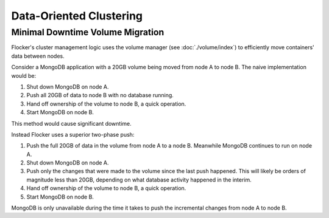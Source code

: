 ========================
Data-Oriented Clustering
========================

Minimal Downtime Volume Migration
=================================

Flocker's cluster management logic uses the volume manager (see :doc:`./volume/index`) to efficiently move containers' data between nodes.

Consider a MongoDB application with a 20GB volume being moved from node A to node B.
The naive implementation would be:

#. Shut down MongoDB on node A.
#. Push all 20GB of data to node B with no database running.
#. Hand off ownership of the volume to node B, a quick operation.
#. Start MongoDB on node B.

This method would cause significant downtime.

Instead Flocker uses a superior two-phase push:

#. Push the full 20GB of data in the volume from node A to a node B.
   Meanwhile MongoDB continues to run on node A.
#. Shut down MongoDB on node A.
#. Push only the changes that were made to the volume since the last push happened.
   This will likely be orders of magnitude less than 20GB, depending on what database activity happened in the interim.
#. Hand off ownership of the volume to node B, a quick operation.
#. Start MongoDB on node B.

MongoDB is only unavailable during the time it takes to push the incremental changes from node A to node B.
